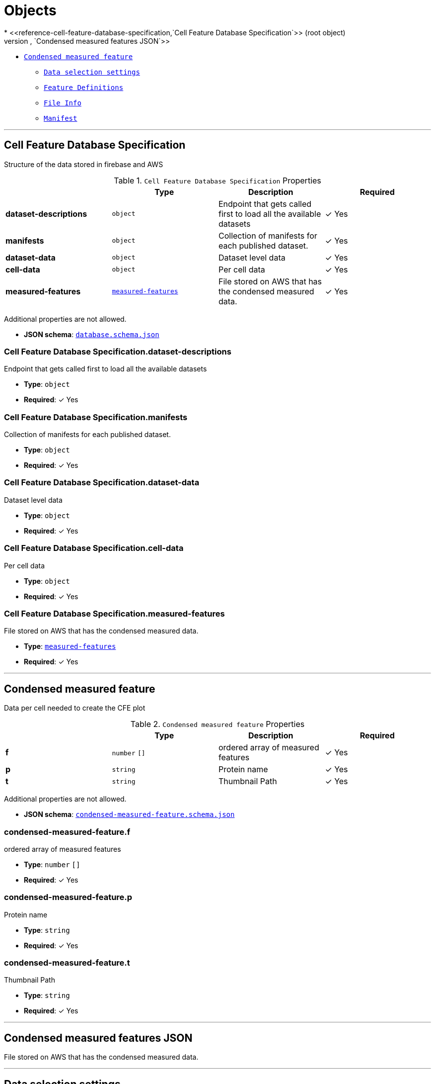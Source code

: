 = Objects
* <<reference-cell-feature-database-specification,`Cell Feature Database Specification`>> (root object)
* <<reference-measured-features,`Condensed measured features JSON`>>
** <<reference-condensed-measured-feature,`Condensed measured feature`>>
* <<reference-selection-setting,`Data selection settings`>>
* <<reference-feature-def,`Feature Definitions`>>
* <<reference-file-info,`File Info`>>
* <<reference-manifest,`Manifest`>>




'''
[#reference-cell-feature-database-specification]
== Cell Feature Database Specification

Structure of the data stored in firebase and AWS

.`Cell Feature Database Specification` Properties
|===
|   |Type|Description|Required

|**dataset-descriptions**
|`object`
|Endpoint that gets called first to load all the available datasets
| &#10003; Yes

|**manifests**
|`object`
|Collection of manifests for each published dataset.
| &#10003; Yes

|**dataset-data**
|`object`
|Dataset level data
| &#10003; Yes

|**cell-data**
|`object`
|Per cell data
| &#10003; Yes

|**measured-features**
|<<reference-measured-features,`measured-features`>>
|File stored on AWS that has the condensed measured data.
| &#10003; Yes

|===

Additional properties are not allowed.

* **JSON schema**: <<schema-reference-cell-feature-database-specification,`database.schema.json`>>

=== Cell Feature Database Specification.dataset-descriptions

Endpoint that gets called first to load all the available datasets

* **Type**: `object`
* **Required**:  &#10003; Yes

=== Cell Feature Database Specification.manifests

Collection of manifests for each published dataset.

* **Type**: `object`
* **Required**:  &#10003; Yes

=== Cell Feature Database Specification.dataset-data

Dataset level data

* **Type**: `object`
* **Required**:  &#10003; Yes

=== Cell Feature Database Specification.cell-data

Per cell data

* **Type**: `object`
* **Required**:  &#10003; Yes

=== Cell Feature Database Specification.measured-features

File stored on AWS that has the condensed measured data.

* **Type**: <<reference-measured-features,`measured-features`>>
* **Required**:  &#10003; Yes




'''
[#reference-condensed-measured-feature]
== Condensed measured feature

Data per cell needed to create the CFE plot

.`Condensed measured feature` Properties
|===
|   |Type|Description|Required

|**f**
|`number` `[]`
|ordered array of measured features
| &#10003; Yes

|**p**
|`string`
|Protein name
| &#10003; Yes

|**t**
|`string`
|Thumbnail Path
| &#10003; Yes

|===

Additional properties are not allowed.

* **JSON schema**: <<schema-reference-condensed-measured-feature,`condensed-measured-feature.schema.json`>>

=== condensed-measured-feature.f

ordered array of measured features

* **Type**: `number` `[]`
* **Required**:  &#10003; Yes

=== condensed-measured-feature.p

Protein name

* **Type**: `string`
* **Required**:  &#10003; Yes

=== condensed-measured-feature.t

Thumbnail Path

* **Type**: `string`
* **Required**:  &#10003; Yes




'''
[#reference-measured-features]
== Condensed measured features JSON

File stored on AWS that has the condensed measured data.



'''
[#reference-selection-setting]
== Data selection settings

.`Data selection settings` Properties
|===
|   |Type|Description|Required

|**default**
|`string`
|Default feature key for the setting
| &#10003; Yes

|**exclude**
|`string` `[]`
|Optional list of feature keys to exclude
|No

|===

Additional properties are not allowed.

* **JSON schema**: <<schema-reference-selection-setting,`selection-setting.schema.json`>>

=== selection-setting.default

Default feature key for the setting

* **Type**: `string`
* **Required**:  &#10003; Yes

=== selection-setting.exclude

Optional list of feature keys to exclude

* **Type**: `string` `[]`
* **Required**: No




'''
[#reference-dataset-card]
== Dataset Card

Data needed to render a dataset card

.`Dataset Card` Properties
|===
|   |Type|Description|Required

|**title**
|`string`
|Display name of the dataset
| &#10003; Yes

|**name**
|`string`
|Name of the dataset (no version number)
| &#10003; Yes

|**version**
|`string`
|version year and number
| &#10003; Yes

|**description**
|`string`
|Description of the dataset
| &#10003; Yes

|**image**
|`string`
|Url to image src
| &#10003; Yes

|**link**
|`string`
|Link to website displaying the dataset
|No

|**userData**
|`object`
|Optional display data
|No

|**production**
|`boolean`
|Whether this dataset should only be shown in production
|No

|===

Additional properties are not allowed.

* **JSON schema**: <<schema-reference-dataset-card,`dataset-card.schema.json`>>

=== dataset-card.title

Display name of the dataset

* **Type**: `string`
* **Required**:  &#10003; Yes

=== dataset-card.name

Name of the dataset (no version number)

* **Type**: `string`
* **Required**:  &#10003; Yes

=== dataset-card.version

version year and number

* **Type**: `string`
* **Required**:  &#10003; Yes

=== dataset-card.description

Description of the dataset

* **Type**: `string`
* **Required**:  &#10003; Yes

=== dataset-card.image

Url to image src

* **Type**: `string`
* **Required**:  &#10003; Yes

=== dataset-card.link

Link to website displaying the dataset

* **Type**: `string`
* **Required**: No

=== dataset-card.userData

Optional display data

* **Type**: `object`
* **Required**: No

=== dataset-card.production

Whether this dataset should only be shown in production

* **Type**: `boolean`
* **Required**: No




'''
[#reference-feature-def]
== Feature Definitions

Definition of a measured features in the dataset

.`Feature Definitions` Properties
|===
|   |Type|Description|Required

|**displayName**
|`string`
|Human readable name
| &#10003; Yes

|**description**
|`string`
|Description of how the data was collected/measured
| &#10003; Yes

|**tooltip**
|`string`
|Shorter version of description
| &#10003; Yes

|**unit**
|`string`
|unit of measurement
| &#10003; Yes

|**key**
|`string`
|Id of the feature
| &#10003; Yes

|**discrete**
|`boolean`
|Whether it's a continuous measurement or not
| &#10003; Yes

|**options**
|`object`
|For discrete features, options is a mapping of the numeral value in the 'measured' feature to the name and color for that category.
|No

|===

Additional properties are not allowed.

* **JSON schema**: <<schema-reference-feature-def,`feature-def.schema.json`>>

=== feature-def.displayName

Human readable name

* **Type**: `string`
* **Required**:  &#10003; Yes

=== feature-def.description

Description of how the data was collected/measured

* **Type**: `string`
* **Required**:  &#10003; Yes

=== feature-def.tooltip

Shorter version of description

* **Type**: `string`
* **Required**:  &#10003; Yes

=== feature-def.unit

unit of measurement

* **Type**: `string`
* **Required**:  &#10003; Yes

=== feature-def.key

Id of the feature

* **Type**: `string`
* **Required**:  &#10003; Yes

=== feature-def.discrete

Whether it's a continuous measurement or not

* **Type**: `boolean`
* **Required**:  &#10003; Yes

=== feature-def.options

For discrete features, options is a mapping of the numeral value in the 'measured' feature to the name and color for that category.

* **Type**: `object`
* **Required**: No




'''
[#reference-file-info]
== File Info

Metadata per cell



'''
[#reference-manifest]
== Manifest

High level for each dataset

.`Manifest` Properties
|===
|   |Type|Description|Required

|**featuresDataPath**
|`string`
|url to the per cell data json
| &#10003; Yes

|**cellLineDataPath**
|`string`
|collection name of the cell line data
| &#10003; Yes

|**featureDefsPath**
|`string`
|path to the feature def collection
|No

|**viewerSettingsPath**
|`string`
|path to image per-channel settings for the 3d viewer
| &#10003; Yes

|**albumPath**
|`string`
|collection name of the album data
| &#10003; Yes

|**thumbnailRoot**
|`string`
|Root url for thumbnail images
| &#10003; Yes

|**downloadRoot**
|`string`
|Root url for downloading cell data
| &#10003; Yes

|**volumeViewerDataRoot**
|`string`
|Root url for 3d images
| &#10003; Yes

|**xAxis**
|<<reference-selection-setting,`selection-setting`>>
|
| &#10003; Yes

|**yAxis**
|<<reference-selection-setting,`selection-setting`>>
|
| &#10003; Yes

|**colorBy**
|<<reference-selection-setting,`selection-setting`>>
|
| &#10003; Yes

|**groupBy**
|<<reference-selection-setting,`selection-setting`>>
|
| &#10003; Yes

|**featuresDisplayOrder**
|`string` `[]`
|Ordered array of feature keys for display on front end
| &#10003; Yes

|**featuresDataOrder**
|`string` `[]`
|Ordered array of feature keys for packing and unpacking data
| &#10003; Yes

|===

Additional properties are not allowed.

* **JSON schema**: <<schema-reference-manifest,`manifest.schema.json`>>

=== manifest.featuresDataPath

url to the per cell data json

* **Type**: `string`
* **Required**:  &#10003; Yes

=== manifest.cellLineDataPath

collection name of the cell line data

* **Type**: `string`
* **Required**:  &#10003; Yes

=== manifest.featureDefsPath

path to the feature def collection

* **Type**: `string`
* **Required**: No

=== manifest.viewerSettingsPath

path to image per-channel settings for the 3d viewer

* **Type**: `string`
* **Required**:  &#10003; Yes

=== manifest.albumPath

collection name of the album data

* **Type**: `string`
* **Required**:  &#10003; Yes

=== manifest.thumbnailRoot

Root url for thumbnail images

* **Type**: `string`
* **Required**:  &#10003; Yes

=== manifest.downloadRoot

Root url for downloading cell data

* **Type**: `string`
* **Required**:  &#10003; Yes

=== manifest.volumeViewerDataRoot

Root url for 3d images

* **Type**: `string`
* **Required**:  &#10003; Yes

=== manifest.xAxis

* **Type**: <<reference-selection-setting,`selection-setting`>>
* **Required**:  &#10003; Yes

=== manifest.yAxis

* **Type**: <<reference-selection-setting,`selection-setting`>>
* **Required**:  &#10003; Yes

=== manifest.colorBy

* **Type**: <<reference-selection-setting,`selection-setting`>>
* **Required**:  &#10003; Yes

=== manifest.groupBy

* **Type**: <<reference-selection-setting,`selection-setting`>>
* **Required**:  &#10003; Yes

=== manifest.featuresDisplayOrder

Ordered array of feature keys for display on front end

* **Type**: `string` `[]`
* **Required**:  &#10003; Yes

=== manifest.featuresDataOrder

Ordered array of feature keys for packing and unpacking data

* **Type**: `string` `[]`
* **Required**:  &#10003; Yes


